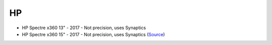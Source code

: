 HP
==

- HP Spectre x360 13"
  - 2017 - Not precision, uses Synaptics
- HP Spectre x360 15"
  - 2017 -  Not precision, uses Synaptics (`Source <https://www.youtube.com/watch?v=HfAXpO9MRag&feature=youtu.be&t=10m20s>`_)
